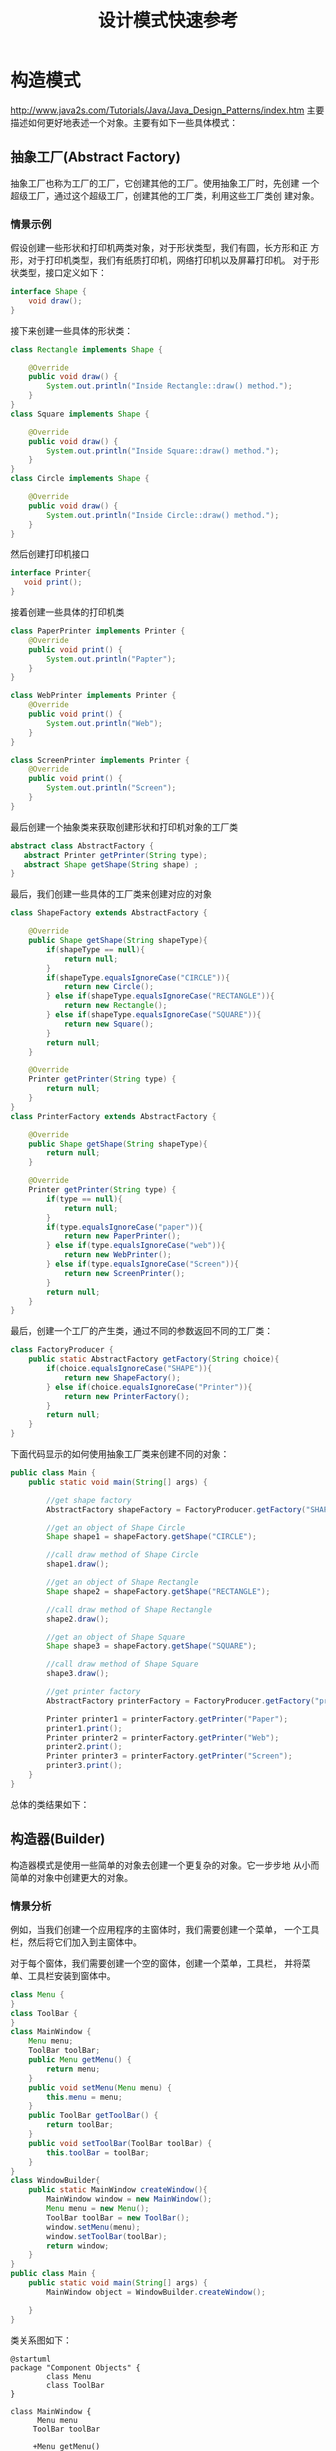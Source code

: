 #+STARTUP: overview
#+STARTUP: hidestars
#+TITLE: 设计模式快速参考
#+OPTIONS:    H:3 num:nil toc:t \n:nil ::t |:t ^:t -:t f:t *:t tex:t d:(HIDE) tags:not-in-toc
#+HTML_HEAD: <link rel="stylesheet" title="Standard" href="css/worg.css" type="text/css" />


* 构造模式

  http://www.java2s.com/Tutorials/Java/Java_Design_Patterns/index.htm
  主要描述如何更好地表述一个对象。主要有如下一些具体模式：

** 抽象工厂(Abstract Factory)
   抽象工厂也称为工厂的工厂，它创建其他的工厂。使用抽象工厂时，先创建
   一个超级工厂，通过这个超级工厂，创建其他的工厂类，利用这些工厂类创
   建对象。
   
*** 情景示例
    假设创建一些形状和打印机两类对象，对于形状类型，我们有圆，长方形和正
    方形，对于打印机类型，我们有纸质打印机，网络打印机以及屏幕打印机。
    对于形状类型，接口定义如下：
    #+BEGIN_SRC java
      interface Shape {
          void draw();
      }    
    #+END_SRC

    接下来创建一些具体的形状类：
    #+BEGIN_SRC java
      class Rectangle implements Shape {

          @Override
          public void draw() {
              System.out.println("Inside Rectangle::draw() method.");
          }
      }
      class Square implements Shape {

          @Override
          public void draw() {
              System.out.println("Inside Square::draw() method.");
          }
      }
      class Circle implements Shape {

          @Override
          public void draw() {
              System.out.println("Inside Circle::draw() method.");
          }
      }    
    #+END_SRC

    然后创建打印机接口
    #+BEGIN_SRC java
      interface Printer{
         void print();
      }    
    #+END_SRC

    接着创建一些具体的打印机类
    #+BEGIN_SRC java
      class PaperPrinter implements Printer {
          @Override
          public void print() {
              System.out.println("Papter");
          }
      }

      class WebPrinter implements Printer {
          @Override
          public void print() {
              System.out.println("Web");
          }
      }

      class ScreenPrinter implements Printer {
          @Override
          public void print() {
              System.out.println("Screen");
          }
      }
    #+END_SRC

    最后创建一个抽象类来获取创建形状和打印机对象的工厂类
    #+BEGIN_SRC java
      abstract class AbstractFactory {
         abstract Printer getPrinter(String type);
         abstract Shape getShape(String shape) ;
      }    
    #+END_SRC

    最后，我们创建一些具体的工厂类来创建对应的对象
    #+BEGIN_SRC java
      class ShapeFactory extends AbstractFactory {
        
          @Override
          public Shape getShape(String shapeType){
              if(shapeType == null){
                  return null;
              }    
              if(shapeType.equalsIgnoreCase("CIRCLE")){
                  return new Circle();
              } else if(shapeType.equalsIgnoreCase("RECTANGLE")){
                  return new Rectangle();
              } else if(shapeType.equalsIgnoreCase("SQUARE")){
                  return new Square();
              }
              return null;
          }
         
          @Override
          Printer getPrinter(String type) {
              return null;
          }
      }
      class PrinterFactory extends AbstractFactory {
        
          @Override
          public Shape getShape(String shapeType){
              return null;
          }
         
          @Override
          Printer getPrinter(String type) {
              if(type == null){
                  return null;
              }    
              if(type.equalsIgnoreCase("paper")){
                  return new PaperPrinter();
              } else if(type.equalsIgnoreCase("web")){
                  return new WebPrinter();
              } else if(type.equalsIgnoreCase("Screen")){
                  return new ScreenPrinter();
              }
              return null;
          }
      }    
    #+END_SRC

    最后，创建一个工厂的产生类，通过不同的参数返回不同的工厂类：
    #+BEGIN_SRC java
      class FactoryProducer {
          public static AbstractFactory getFactory(String choice){
              if(choice.equalsIgnoreCase("SHAPE")){
                  return new ShapeFactory();
              } else if(choice.equalsIgnoreCase("Printer")){
                  return new PrinterFactory();
              }
              return null;
          }
      }    
    #+END_SRC

    下面代码显示的如何使用抽象工厂类来创建不同的对象：
    #+BEGIN_SRC java
      public class Main {
          public static void main(String[] args) {

              //get shape factory
              AbstractFactory shapeFactory = FactoryProducer.getFactory("SHAPE");

              //get an object of Shape Circle
              Shape shape1 = shapeFactory.getShape("CIRCLE");

              //call draw method of Shape Circle
              shape1.draw();

              //get an object of Shape Rectangle
              Shape shape2 = shapeFactory.getShape("RECTANGLE");

              //call draw method of Shape Rectangle
              shape2.draw();
            
              //get an object of Shape Square 
              Shape shape3 = shapeFactory.getShape("SQUARE");

              //call draw method of Shape Square
              shape3.draw();

              //get printer factory
              AbstractFactory printerFactory = FactoryProducer.getFactory("printer");

              Printer printer1 = printerFactory.getPrinter("Paper");
              printer1.print();
              Printer printer2 = printerFactory.getPrinter("Web");
              printer2.print();
              Printer printer3 = printerFactory.getPrinter("Screen");
              printer3.print();
          }
      }
    #+END_SRC

    总体的类结果如下：
    #+BEGIN_SRC plantuml :exports results :file ./images/2016/2016081330.png :cmdline -charset UTF-8
      @startuml
      title <b>抽象工厂模式</b>
      package "Shape产品类" {
      interface Shape {
      +void draw()
      }

      class Rectangle {
      +void draw()
      }
      class Square {
      +void draw()
      }
      class Circle {
      +void draw()
      }
      Shape <|.. Rectangle
      Shape <|.. Square
      Shape <|.. Circle
      }

      package "Printer产品类" {
      interface Printer {
      +void print()
      }

      class PaperPrinter {
      +void print()
      }

      class WebPrinter {
      +void print()
      }

      class ScreenPrinter {
      +void print()
      }
      Printer <|.. PaperPrinter
      Printer <|.. WebPrinter
      Printer <|.. ScreenPrinter
      }



      package "工厂类"  {
      abstract class AbstractFactory {
      +abstract Printer getPrinter(String type);
      +abstract Shape getShape(String shape) ;
      }
      class ShapeFactory {
      +Shape getShape(String shape)
      }
      class PrinterFactory {
      +Printer getPrinter(String type)
      }

      AbstractFactory <|-- ShapeFactory
      AbstractFactory <|-- PrinterFactory

      AbstractFactory .. Shape
      AbstractFactory .. Printer

      }

      class FactoryProducer {
      +static AbstractFactory getFactory(String choice)
      }

      class Main

      FactoryProducer .. AbstractFactory

      Main  -->  FactoryProducer: <<use>>

      @enduml
    #+END_SRC

    #+RESULTS:
    [[file:./images/2016/2016081330.png]]

** 构造器(Builder)
      构造器模式是使用一些简单的对象去创建一个更复杂的对象。它一步步地
      从小而简单的对象中创建更大的对象。

*** 情景分析
        例如，当我们创建一个应用程序的主窗体时，我们需要创建一个菜单，
        一个工具栏，然后将它们加入到主窗体中。

        对于每个窗体，我们需要创建一个空的窗体，创建一个菜单，工具栏，
        并将菜单、工具栏安装到窗体中。

        #+BEGIN_SRC java
          class Menu {
          }
          class ToolBar {
          }
          class MainWindow {
              Menu menu;
              ToolBar toolBar;
              public Menu getMenu() {
                  return menu;
              }
              public void setMenu(Menu menu) {
                  this.menu = menu;
              }
              public ToolBar getToolBar() {
                  return toolBar;
              }
              public void setToolBar(ToolBar toolBar) {
                  this.toolBar = toolBar;
              }
          }
          class WindowBuilder{
              public static MainWindow createWindow(){
                  MainWindow window = new MainWindow();
                  Menu menu = new Menu();
                  ToolBar toolBar = new ToolBar();
                  window.setMenu(menu);
                  window.setToolBar(toolBar);
                  return window;
              }
          }
          public class Main {
              public static void main(String[] args) {
                  MainWindow object = WindowBuilder.createWindow();

              }
          }        
        #+END_SRC
    
        类关系图如下：
        #+BEGIN_SRC plantuml :exports both :file ./images/2016/2016082901.png :cmdline -charset UTF-8
          @startuml
          package "Component Objects" {
                  class Menu
                  class ToolBar
          }

          class MainWindow {
                Menu menu
               ToolBar toolBar

               +Menu getMenu()
               +void setMenu(Menu menu)
               +ToolBar getToolBar()
               +void setToolBar(ToolBar toolBar)
          }

          MainWindow o-- Menu
          MainWindow o-- ToolBar

          class WindowBuilder {
                static MainWindow createWindow()
          }

          WindowBuilder -- MainWindow

          class Main

          Main --> WindowBuilder: <<use>>

          @enduml
        #+END_SRC

        #+RESULTS:
        [[file:./images/2016/2016082901.png]]
       
** 工厂方法(Factory Method)
   defines an abstract class that creates objects but lets each
   subclass decide which object to create. 

   定义一个用于创建对象的接口，让子类决定实例化哪一个类，工厂方法使一
   个类的实例化延迟到其子类。

   工厂方法将使用者隐藏了对象创建的逻辑。

   
*** 情景分析

       定义Shape接口：
       #+BEGIN_SRC java
         public interface Shape {
            void draw();
         }       
       #+END_SRC

       定义Rectangle类：
       #+BEGIN_SRC java
         public class Rectangle implements Shape {
            @Override
            public void draw() {
               System.out.println("Inside Rectangle::draw() method.");
            }
         }       
       #+END_SRC

       定义Square类：
       #+BEGIN_SRC java
         public class Square implements Shape {

            @Override
            public void draw() {
               System.out.println("Inside Square::draw() method.");
            }
         }       
       #+END_SRC

       定义Circle类：
       #+BEGIN_SRC java
         public class Circle implements Shape {

            @Override
            public void draw() {
               System.out.println("Inside Circle::draw() method.");
            }
         }       
       #+END_SRC

       定义ShapeFactory类：
       #+BEGIN_SRC java
         public class ShapeFactory {
           
            //use getShape method to get object of type shape 
            public Shape getShape(String shapeType){
               if(shapeType == null){
                  return null;
               }    
               if(shapeType.equalsIgnoreCase("CIRCLE")){
                  return new Circle();
               } else if(shapeType.equalsIgnoreCase("RECTANGLE")){
                  return new Rectangle();
               } else if(shapeType.equalsIgnoreCase("SQUARE")){
                  return new Square();
               }
               return null;
            }
         }       
       #+END_SRC

       下面是使用工厂类的示例：
       #+BEGIN_SRC java
         public class Main {

            public static void main(String[] args) {
               ShapeFactory shapeFactory = new ShapeFactory();

               //get an object of Circle and call its draw method.
               Shape shape1 = shapeFactory.getShape("CIRCLE");

               //call draw method of Circle
               shape1.draw();

               //get an object of Rectangle and call its draw method.
               Shape shape2 = shapeFactory.getShape("RECTANGLE");

               //call draw method of Rectangle
               shape2.draw();

               //get an object of Square and call its draw method.
               Shape shape3 = shapeFactory.getShape("SQUARE");

               //call draw method of circle
               shape3.draw();
            }
         }       
       #+END_SRC

       类图

       #+BEGIN_SRC plantuml :file ./images/2016/2016051801.png :cmdline -charset UTF-8
         @startuml

         class Shape
         class Main

         package "对象类" {
                 class Rectangle
                 class Square
                 class Circle

                 Shape <|-- Rectangle
                 Shape <|-- Square
                 Shape <|-- Circle
         }

         class ShapeFactory  {
               +Shape getShape(String shapeType)
         }
         ShapeFactory -->Shape
         Main --> ShapeFactory : <<use>>
         @enduml
       #+END_SRC
       
       #+RESULTS:
       [[file:./images/2016/2016051801.png]]

** 原型(Prototype)
     原型模式拥有较好的性能去复制对象。
     
     在原型模式中，一般返回对象的拷贝而不是重新创建一个新的对象。

     如果创建一个新的对象代价很多，特别是涉及到递归时，会考虑使用原型
     模式。

     
*** 情景分析

       创建抽象类：
       #+BEGIN_SRC java
         abstract class Shape implements Cloneable {
            
            private String id;
            protected String type;
            
            abstract void draw();
            
            public String getType(){
               return type;
            }
            
            public String getId() {
               return id;
            }
            
            public void setId(String id) {
               this.id = id;
            }
            
            public Object clone() {
               Object clone = null;
               try {
                  clone = super.clone();
               } catch (CloneNotSupportedException e) {
                  e.printStackTrace();
               }
               return clone;
            }
         }       
       #+END_SRC

       创建三个具体子类：
       #+BEGIN_SRC java
         class Rectangle extends Shape {

            public Rectangle(){
              type = "Rectangle";
            }

            @Override
            public void draw() {
               System.out.println("Inside Rectangle::draw() method.");
            }
         }
         class Square extends Shape {

            public Square(){
              type = "Square";
            }

            @Override
            public void draw() {
               System.out.println("Inside Square::draw() method.");
            }
         }
         class Circle extends Shape {

            public Circle(){
              type = "Circle";
            }

            @Override
            public void draw() {
               System.out.println("Inside Circle::draw() method.");
            }
         }       
       #+END_SRC

       创建ShapeProtoType ，它返回不同shape子类的原型：
       #+BEGIN_SRC java
         class ShapeProtoType{
           /*w w w .  j a va  2  s. co  m*/
            private static Hashtable<String, Shape> shapeMap 
               = new Hashtable<String, Shape>();

            public static Shape getShape(String shapeId) {
               Shape cachedShape = shapeMap.get(shapeId);
               return (Shape) cachedShape.clone();
            }
            public static void loadCache() {
               Circle circle = new Circle();
               circle.setId("1");
               shapeMap.put(circle.getId(),circle);

               Square square = new Square();
               square.setId("2");
               shapeMap.put(square.getId(),square);

               Rectangle rectangle = new Rectangle();
               rectangle.setId("3");
               shapeMap.put(rectangle.getId(),rectangle);
            }
         }
         public class Main{
            public static void main(String[] args) {
               ShapeProtoType.loadCache();

               Shape clonedShape = (Shape) ShapeProtoType.getShape("1");
               System.out.println("Shape : " + clonedShape.getType());    

               Shape clonedShape2 = (Shape) ShapeProtoType.getShape("2");
               System.out.println("Shape : " + clonedShape2.getType());    

               Shape clonedShape3 = (Shape) ShapeProtoType.getShape("3");
               System.out.println("Shape : " + clonedShape3.getType());    
            }
         }       
       #+END_SRC
      
       类关系图：
       #+BEGIN_SRC plantuml :exports results :file ./images/2016/2016082902.png :cmdline -charset UTF-8
         @startuml
         interface Cloneable

         class Shape {
               +Object clone()
         }

         Cloneable <|.. Shape
         class Rectangle
         class Circle
         class Square

         Shape <|-- Rectangle
         Shape <|-- Circle
         Shape <|-- Square

         class ShapeProtoType

         ShapeProtoType -- Shape
         class Main
         Main --> ShapeProtoType: <<use>>

         @enduml
       #+END_SRC

       #+RESULTS:
       [[file:./images/2016/2016082902.png]]

** 单例(Singleton)
     
      单例 模式涉及一个类，主要是为了保持这个类的对象任何时候只能有一
      个实例存在。

      
*** 情景分析 

        #+BEGIN_SRC java
          class MainWindow {
             //create an object of MainWindow
             private static MainWindow instance = new MainWindow();

             //make the constructor private so that this class cannot be
             //instantiated by other class
             private MainWindow(){}

             //Get the only object available
             public static MainWindow getInstance(){
                return instance;
             }

             public void showMessage(){
                System.out.println("Hello World!");
             }
          }

          public class Main {
             public static void main(String[] args) {
                //Get the only object available
                MainWindow object = MainWindow.getInstance();

                //show the message
                object.showMessage();
             }
          }        
        #+END_SRC

      示例图：
      #+BEGIN_SRC plantuml :exports results :file ./images/2016/2016082903.png :cmdline -charset UTF-8
        @startuml
        class MainWindow {
            +static MainWindow getInstance()
        }

        class Main

        Main  --> MainWindow : getInstance
        @enduml
      #+END_SRC

      #+RESULTS:
      [[file:./images/2016/2016082903.png]]

* 结构模式
  主要描述组织对象和类以完成更大的目标。主要有如下一些具体模式：

** 适配器(Adapter)
   适配器是两个不兼容的实体之间的转换器，适配器模式是一种结构型模式，
   它做为两个不兼容的接口之间的桥梁。通过适配器，我们可以将两个不兼容
   的接口统一起来。

   
*** 情景分析

    创建一个播放任何媒体文件的Player接口， MyPlayer是适配器，它统一了
    播放媒体文件的各种接口。
    
    #+BEGIN_SRC java
      interface Player {
          public void play(String type, String fileName);
      }/*from  w  w  w .j a v  a2s .  c o m*/
      interface AudioPlayer {  
          public void playAudio(String fileName);
      }
      interface VideoPlayer {  
          public void playVideo(String fileName);
      }
      class MyAudioPlayer implements AudioPlayer {
          @Override
          public void playAudio(String fileName) {
              System.out.println("Playing. Name: "+ fileName);    
          }
      }
      class MyVideoPlayer implements VideoPlayer {
          @Override
          public void playVideo(String fileName) {
              System.out.println("Playing. Name: "+ fileName);    
          }
      }

      class MyPlayer implements Player {

          AudioPlayer audioPlayer = new MyAudioPlayer();
          VideoPlayer videoPlayer = new MyVideoPlayer();
         
          public MyPlayer(){      
          }
          @Override
          public void play(String audioType, String fileName) {
              if(audioType.equalsIgnoreCase("avi")){
                  videoPlayer.playVideo(fileName);
              }else if(audioType.equalsIgnoreCase("mp3")){
                  audioPlayer.playAudio(fileName);
              }
          }
      }
      public class Main{
          public static void main(String[] args) {
              MyPlayer myPlayer = new MyPlayer();

              myPlayer.play("mp3", "h.mp3");
              myPlayer.play("avi", "me.avi");
          }
      }    
    #+END_SRC

    示例图：

    #+BEGIN_SRC plantuml :exports results :file ./images/2016/2016091001.png :cmdline -charset UTF-8
      @startuml
      interface Player {
          +void play(String type, String filename)
      }

      interface AudioPlayer {  
         +void playAudio(String fileName)
      }

      interface VideoPlayer {  
         +void playVideo(String fileName)
      }

      class MyAudioPlayer {
         +void playAudio(String fileName)
      }

      AudioPlayer <|.. MyAudioPlayer

      class MyVideoPlayer {
         +void playVideo(String fileName)
      }

      VideoPlayer <|.. MyVideoPlayer

      class MyPlayer {
       AudioPlayer audioPlayer
       VideoPlayer videoPlayer

      +void play(String audioType, String fileName)
      }

      Player <|.. MyPlayer

      MyPlayer *-- MyAudioPlayer
      MyPlayer *-- MyVideoPlayer

      class Main

      Main --> MyPlayer


      @enduml
    #+END_SRC

    #+RESULTS:
    [[file:./images/2016/2016091001.png]]

** 桥接(Bridge)
   桥接模式将定义与其实现分开，在该模式中，有一个接口充当桥接的角色，
   桥接使得具体类与接口实现类之间相互独立。
   
*** 情景分析
    #+BEGIN_SRC java
      interface Printer {
         public void print(int radius, int x, int y);
      }/*www  .ja v  a  2s  . com*/
      class ColorPrinter implements Printer {
         @Override
         public void print(int radius, int x, int y) {
            System.out.println("Color: " + radius +", x: " +x+", "+ y +"]");
         }
      }
      class BlackPrinter implements Printer {
         @Override
         public void print(int radius, int x, int y) {
            System.out.println("Black: " + radius +", x: " +x+", "+ y +"]");
         }
      }
      abstract class Shape {
         protected Printer print;
         protected Shape(Printer p){
            this.print = p;
         }
         public abstract void draw();  
      }
      class Circle extends Shape {
         private int x, y, radius;

         public Circle(int x, int y, int radius, Printer draw) {
            super(draw);
            this.x = x;  
            this.y = y;  
            this.radius = radius;
         }

         public void draw() {
            print.print(radius,x,y);
         }
      }
      public class Main {
         public static void main(String[] args) {
            Shape redCircle = new Circle(100,100, 10, new ColorPrinter());
            Shape blackCircle = new Circle(100,100, 10, new BlackPrinter());

            redCircle.draw();
            blackCircle.draw();
         }
      }    
    #+END_SRC

    示例图：

    #+BEGIN_SRC plantuml :exports results :file ./images/2016/2016091002.png :cmdline -charset UTF-8
      @startuml
      interface Printer {
        +void print(int radius, int x, int y)
      }

      class ColorPrinter{
        +void print(int radius, int x, int y)
      }

      class BlackPrinter{
        +void print(int radius, int x, int y)
      }

      ColorPrinter ..|> Printer
      BlackPrinter ..|> Printer

      class Shape {
       #Printer print
       +void draw()
      }

      class Circle {
       +void draw()
      }

      Circle -|> Shape
      Shape *-- Printer

      class Main

      Main --> Shape
        
      @enduml
    #+END_SRC

    #+RESULTS:
    [[file:./images/2016/2016091002.png]]

** 组合(Composite)
   组合模式会创建一种树型结构来代表一组对象，并对一组对象视为单个对象，
   使用一个类来代表一个树型结构。

   
*** 情景分析

    #+BEGIN_SRC java
      import java.util.ArrayList;
      import java.util.List;
      //from w w w .j  av  a  2 s  .  com
      class Employee {
         private String name;
         private String title;
         private List<Employee> subordinates;

         public Employee(String name,String title) {
            this.name = name;
            this.title = title;
            subordinates = new ArrayList<Employee>();
         }

         public void add(Employee e) {
            subordinates.add(e);
         }

         public void remove(Employee e) {
            subordinates.remove(e);
         }

         public List<Employee> getSubordinates(){
           return subordinates;
         }

         public String toString(){
            return "Employee :[ Name : "+ name 
            +", dept : "+ title +subordinates +" ]";
         }   
      }

      public class Main {
         public static void main(String[] args) {
            Employee CEO = new Employee("John","CEO");

            Employee headSales = new Employee("Rob","Sales");

            Employee headMarketing = new Employee("Mike","Marketing");

            Employee programmer1 = new Employee("Lili","Programmer");
            Employee programmer2 = new Employee("Bob","Programmer");

            Employee tester1 = new Employee("Jack","Tester");
            Employee tester2 = new Employee("Tom","Tester");

            CEO.add(headSales);
            CEO.add(headMarketing);

            headSales.add(tester1);
            headSales.add(tester2);

            headMarketing.add(programmer1);
            headMarketing.add(programmer2);

            //print all employees of the organization
            System.out.println(CEO); 
            for (Employee headEmployee : CEO.getSubordinates()) {
               System.out.println(headEmployee);
               for (Employee employee : headEmployee.getSubordinates()) {
                  System.out.println(employee);
               }
            }    
         }
      }    
    #+END_SRC
    
** 修饰器(Decorator)
   修饰器模式在不改变原有类型的基础上增加新的功能，它充当一种包装器，
   对现有的类进行功能扩展。

   
*** 情景分析

    #+BEGIN_SRC java
      interface Printer {
         void print();//from w  w  w  .j  a  v a2 s .  co  m
      }
      class PaperPrinter implements Printer {
         @Override
         public void print() {
            System.out.println("Paper Printer");
         }
      }
      class PlasticPrinter implements Printer {
         @Override
         public void print() {
            System.out.println("Plastic Printer");
         }
      }
      abstract class PrinterDecorator implements Printer {
         protected Printer decoratedPrinter;
         public PrinterDecorator(Printer d){
            this.decoratedPrinter = d;
         }
         public void print(){
            decoratedPrinter.print();
         }  
      }
      class Printer3D extends PrinterDecorator {
         public Printer3D(Printer decoratedShape) {
            super(decoratedShape);    
         }
         @Override
         public void print() {
           System.out.println("3D.");
           decoratedPrinter.print();         
         }
      }
      public class Main {
         public static void main(String[] args) {
            Printer plasticPrinter = new PlasticPrinter();
            Printer plastic3DPrinter = new Printer3D(new PlasticPrinter());
            Printer paper3DPrinter = new Printer3D(new PaperPrinter());
            plasticPrinter.print();
            plastic3DPrinter.print();
            paper3DPrinter.print();
         }
      }    
    #+END_SRC

    示例图：
    
    #+BEGIN_SRC plantuml :exports results :file ./images/2016/2016091003.png :cmdline -charset UTF-8
      @startuml
      interface Printer {
        +void print()
      }

      class PaperPrinter {
        +void print()
      }

      class PlasticPrinter {
        +void print()
      }

      PaperPrinter ..|> Printer
      PlasticPrinter ..|> Printer

      class PrinterDecorator {
        #Printer decoratedPrinter
        +void print()
      }

      PrinterDecorator ..|> Printer
      PrinterDecorator *-- Printer

      class Printer3D {
        +void print()
      }

      Printer3D --|> PrinterDecorator

      @enduml
    #+END_SRC

    #+RESULTS:
    [[file:./images/2016/2016091003.png]]

** 门面(Facade)
   门面模式隐藏了一个系统的复杂性，为使用者提供了一个简单的接口来与系
   统交互。

*** 情景分析

    #+BEGIN_SRC java
      class ShapeFacade {
        interface Shape {
          void draw();//from   ww  w .  ja  v a  2s .co  m
        }
        class Rectangle implements Shape {
          @Override
          public void draw() {
            System.out.println("Rectangle::draw()");
          }
        }
        class Square implements Shape {
          @Override
          public void draw() {
            System.out.println("Square::draw()");
          }
        }
        class Circle implements Shape {
          @Override
          public void draw() {
            System.out.println("Circle::draw()");
          }
        }
        private Shape circle = new Circle();
        private Shape rectangle = new Rectangle();
        private Shape square = new Square();

        public ShapeFacade() {
        }
        public void drawCircle() {
          circle.draw();
        }
        public void drawRectangle() {
          rectangle.draw();
        }
        public void drawSquare() {
          square.draw();
        }
      }
      public class Main {
        public static void main(String[] args) {
          ShapeFacade shapeFacade = new ShapeFacade();
          shapeFacade.drawCircle();
          shapeFacade.drawRectangle();
          shapeFacade.drawSquare();
        }
      }    
    #+END_SRC
** 享元(Flyweight)
   使用共享来支持有效地支持大量细粒度的对象。
** 代理(Proxy)
   在代理模式中，一个类代表另一个类的功能。在代理模式中，我们使用原始
   的接口创建一个对象将功能暴露给外面世界。
   
*** 情景分析

    #+BEGIN_SRC java
      interface Printer {
         void print();/*ww  w  .  ja  v a 2  s  .  c  o  m*/
      }
      class ConsolePrinter implements Printer {
         private String fileName;

         public ConsolePrinter(String fileName){
            this.fileName = fileName;
         }
         @Override
         public void print() {
            System.out.println("Displaying " + fileName);
         }
      }
      class ProxyPrinter implements Printer{
         private ConsolePrinter consolePrinter;
         private String fileName;

         public ProxyPrinter(String fileName){
            this.fileName = fileName;
         }

         @Override
         public void print() {
            if(consolePrinter == null){
               consolePrinter = new ConsolePrinter(fileName);
            }
            consolePrinter.print();
         }
      }
      public class Main {
        
         public static void main(String[] args) {
            Printer image = new ProxyPrinter("test");
            image.print();   
         }
      }    
    #+END_SRC

** 过滤器(Filter/Criteria Pattern)
   Filter pattern filters objects using different criteria.
   The criteria can be chained together through logical operations.
   
*** 情景分析

    #+BEGIN_SRC java
      import java.util.List;
      import java.util.ArrayList;
      /*  w w  w.  j  a v  a2  s  .c  om*/
      class Employee {
        private String name;
        private String gender;
        private String retireStatus;

        public Employee(String name, String gender, String r) {
          this.name = name;
          this.gender = gender;
          this.retireStatus = r;
        }

        public String getName() {
          return name;
        }

        public String getGender() {
          return gender;
        }

        public String getRetireStatus() {
          return retireStatus;
        }

        @Override
        public String toString() {
          return "Employee [name=" + name + ", gender=" + gender
              + ", retireStatus=" + retireStatus + "]";
        }
      }

      interface Criteria {
        public List<Employee> meetCriteria(List<Employee> persons);
      }

      class CriteriaMale implements Criteria {

        @Override
        public List<Employee> meetCriteria(List<Employee> persons) {
          List<Employee> malePersons = new ArrayList<Employee>();
          for (Employee person : persons) {
            if (person.getGender().equalsIgnoreCase("MALE")) {
              malePersons.add(person);
            }
          }
          return malePersons;
        }
      }

      class CriteriaFemale implements Criteria {

        @Override
        public List<Employee> meetCriteria(List<Employee> persons) {
          List<Employee> femalePersons = new ArrayList<Employee>();
          for (Employee person : persons) {
            if (person.getGender().equalsIgnoreCase("FEMALE")) {
              femalePersons.add(person);
            }
          }
          return femalePersons;
        }
      }

      class CriteriaRetire implements Criteria {

        @Override
        public List<Employee> meetCriteria(List<Employee> persons) {
          List<Employee> singlePersons = new ArrayList<Employee>();
          for (Employee person : persons) {
            if (person.getRetireStatus().equalsIgnoreCase("YES")) {
              singlePersons.add(person);
            }
          }
          return singlePersons;
        }
      }

      class AndCriteria implements Criteria {

        private Criteria criteria;
        private Criteria otherCriteria;

        public AndCriteria(Criteria criteria, Criteria otherCriteria) {
          this.criteria = criteria;
          this.otherCriteria = otherCriteria;
        }

        @Override
        public List<Employee> meetCriteria(List<Employee> persons) {
          List<Employee> firstCriteriaPersons = criteria.meetCriteria(persons);
          return otherCriteria.meetCriteria(firstCriteriaPersons);
        }
      }

      class OrCriteria implements Criteria {

        private Criteria criteria;
        private Criteria otherCriteria;

        public OrCriteria(Criteria criteria, Criteria otherCriteria) {
          this.criteria = criteria;
          this.otherCriteria = otherCriteria;
        }

        @Override
        public List<Employee> meetCriteria(List<Employee> persons) {
          List<Employee> firstCriteriaItems = criteria.meetCriteria(persons);
          List<Employee> otherCriteriaItems = otherCriteria.meetCriteria(persons);

          for (Employee person : otherCriteriaItems) {
            if (!firstCriteriaItems.contains(person)) {
              firstCriteriaItems.add(person);
            }
          }
          return firstCriteriaItems;
        }
      }

      public class Main {
        public static void main(String[] args) {
          List<Employee> persons = new ArrayList<Employee>();

          persons.add(new Employee("Tom", "Male", "YES"));
          persons.add(new Employee("Jack", "Male", "NO"));
          persons.add(new Employee("Jane", "Female", "NO"));
          persons.add(new Employee("Diana", "Female", "YES"));
          persons.add(new Employee("Mike", "Male", "NO"));
          persons.add(new Employee("Bob", "Male", "YES"));

          Criteria male = new CriteriaMale();
          Criteria female = new CriteriaFemale();
          Criteria retire = new CriteriaRetire();
          Criteria retireMale = new AndCriteria(retire, male);
          Criteria retireOrFemale = new OrCriteria(retire, female);

          System.out.println("Males: ");
          printPersons(male.meetCriteria(persons));

          System.out.println("Females: ");
          printPersons(female.meetCriteria(persons));

          System.out.println("Retire Males: ");
          printPersons(retireMale.meetCriteria(persons));

          System.out.println("Retire Or Females: ");
          printPersons(retireOrFemale.meetCriteria(persons));
        }

        public static void printPersons(List<Employee> persons) {
          for (Employee person : persons) {
            System.out.println(person);
          }
        }
      }    
    #+END_SRC
* 行为模式
  主要关注对象之间的交互。主要有如下一些具体模式：

** 责任链(Chain of Responsibility)
    责任链模式为一个请求创建了一系列的接收者对象。通常在使用这种模式时，
    每个接收者包含对另一个接收者的引用，形成一个引用链。 如果某个对象
    不能使用当前请求，它可以交给下一个接收者去使用。 
    
*** 情景分析
     #+BEGIN_SRC java
       abstract class Logger {
          protected Logger nextLogger;
       /* w w w.  j  av  a2 s .  c  om*/
          public void setNextLogger(Logger nextLogger){
             this.nextLogger = nextLogger;
          }

          public void logMessage(String message){
             log(message);
             if(nextLogger !=null){
                nextLogger.logMessage(message);
             }
          }
          abstract protected void log(String message);  
       }

       class ConsoleLogger extends Logger {
          public ConsoleLogger(){
          }
          @Override
          protected void log(String message) {    
             System.out.println("Console::Logger: " + message);
          }
       }
       class EMailLogger extends Logger {
          public EMailLogger(){
          }
          @Override
          protected void log(String message) {    
             System.out.println("EMail::Logger: " + message);
          }
       }
       class FileLogger extends Logger {
          public FileLogger(){
          }
          @Override
          protected void log(String message) {    
             System.out.println("File::Logger: " + message);
          }
       }
       public class Main {  
          private static Logger getChainOfLoggers(){
             Logger emailLogger = new EMailLogger();
             Logger fileLogger = new FileLogger();
             Logger consoleLogger = new ConsoleLogger();
             emailLogger.setNextLogger(fileLogger);
             fileLogger.setNextLogger(consoleLogger);
             return emailLogger;  
          }
          public static void main(String[] args) {
             Logger loggerChain = getChainOfLoggers();
             loggerChain.logMessage("Null pointer");
             loggerChain.logMessage("Array Index Out of Bound");
             loggerChain.logMessage("Illegal Parameters");
          }
       }
     #+END_SRC
    #+BEGIN_SRC plantuml :exports results :file ./images/2016/2016092710.png :cmdline -charset UTF-8
      @startuml
      class Logger {
            #Logger nextLogger
            +void setNextLogger(Logger nextLogger)
            +void logMessage(String message)
            #void log(String message)
      }

      class ConsoleLogger {
            #void log(String message)
      }

      class EMailLogger {
            #void log(String message)
      }

      class FileLogger {
            #void log(String message)
      }

      ConsoleLogger --|> Logger
      EMailLogger --|> Logger
      FileLogger --|> Logger

      class Main

      Main ..> EMailLogger
      EMailLogger ..> FileLogger
      FileLogger ..> ConsoleLogger
      @enduml
    #+END_SRC

** 命令(Command)
     命令模式是一种数据驱动的模式，请求被封装成一个命令对象，传递给调
     用者，调用者将相应的命令传递给相应的对象去执行。
     
*** 情景分析
       #+BEGIN_SRC java
         import java.util.ArrayList;
         import java.util.List;
         //ww w . j av  a2  s .  c o  m
         interface Command {
           void execute();
         }

         class MouseCursor {
           private int x = 10;
           private int y = 10;
           public void move() {
             System.out.println("Old Position:"+x +":"+y);
             x++;
             y++;
             System.out.println("New Position:"+x +":"+y);
             
           }

           public void reset() {
             System.out.println("reset");
             x = 10;
             y = 10;
           }
         }

         class MoveCursor implements Command {
           private MouseCursor abcStock;

           public MoveCursor(MouseCursor abcStock) {
             this.abcStock = abcStock;
           }

           public void execute() {
             abcStock.move();
           }
         }

         class ResetCursor implements Command {
           private MouseCursor abcStock;

           public ResetCursor(MouseCursor abcStock) {
             this.abcStock = abcStock;
           }

           public void execute() {
             abcStock.reset();
           }
         }

         class MouseCommands {
           private List<Command> orderList = new ArrayList<Command>();

           public void takeOrder(Command order) {
             orderList.add(order);
           }

           public void placeOrders() {
             for (Command order : orderList) {
               order.execute();
             }
             orderList.clear();
           }
         }

         public class Main {
           public static void main(String[] args) {
             MouseCursor cursor = new MouseCursor();

             MoveCursor moveCursor = new MoveCursor(cursor);
             ResetCursor resetCursor = new ResetCursor(cursor);

             MouseCommands commands= new MouseCommands();
             commands.takeOrder(moveCursor);
             commands.takeOrder(resetCursor);

             commands.placeOrders();
           }
         }       
       #+END_SRC
** 解释器(Interpreter)
     通常解析器模式用于解析语言或表达式。
     #+BEGIN_SRC java
       interface Expression {
         public boolean evaluate(String context);
       }/*from  ww w  .ja v  a  2 s  .  com*/

       class IsInExpression implements Expression {
         private String data;

         public IsInExpression(String data) {
           this.data = data;
         }

         @Override
         public boolean evaluate(String context) {
           if (context.contains(data)) {
             return true;
           }
           return false;
         }
       }

       class OrExpression implements Expression {

         private Expression expr1 = null;
         private Expression expr2 = null;

         public OrExpression(Expression expr1, Expression expr2) {
           this.expr1 = expr1;
           this.expr2 = expr2;
         }

         @Override
         public boolean evaluate(String context) {
           return expr1.evaluate(context) || expr2.evaluate(context);
         }
       }

       class AndExpression implements Expression {

         private Expression expr1 = null;
         private Expression expr2 = null;

         public AndExpression(Expression expr1, Expression expr2) {
           this.expr1 = expr1;
           this.expr2 = expr2;
         }

         @Override
         public boolean evaluate(String context) {
           return expr1.evaluate(context) && expr2.evaluate(context);
         }
       }

       public class Main {

         public static void main(String[] args) {
           Expression select = new IsInExpression("Select");
           Expression from = new IsInExpression("From");
           Expression isSelectFrom = new AndExpression(select, from);

           Expression insert = new IsInExpression("Insert");
           Expression update = new IsInExpression("Update");
           Expression isInsertOrUpdate = new OrExpression(insert, update);

           System.out.println(isSelectFrom.evaluate("Select"));
           System.out.println(isInsertOrUpdate.evaluate("Insert"));

           System.out.println(isSelectFrom.evaluate("Select From"));
           System.out.println(isInsertOrUpdate.evaluate("Update"));
         }
       }     
     #+END_SRC

** 迭代器(Iterator)
     在不了解对象底层细节的情况下，按顺序访问一组对象。
     #+BEGIN_SRC java
       interface Iterator {
          public boolean hasNext();
          public Object next();
       }/*  www  . ja v  a 2 s . c  o  m*/
       class LetterBag {
          public String names[] = {"R" , "J" ,"A" , "L"};
          public Iterator getIterator() {
             return new NameIterator();
          }
          class NameIterator implements Iterator {
             int index;
             @Override
             public boolean hasNext() {
                if(index < names.length){
                   return true;
                }
                return false;
             }
             @Override
             public Object next() {
                if(this.hasNext()){
                   return names[index++];
                }
                return null;
             }    
          }
       }
       public class Main {
          public static void main(String[] args) {
             LetterBag bag = new LetterBag();
             for(Iterator iter = bag.getIterator(); iter.hasNext();){
                String name = (String)iter.next();
                System.out.println("Name : " + name);
             }   
          }
       }     
     #+END_SRC
** 仲裁者(Mediator)
     这个模式降低了多个对象间的通信。该模式提供了一个仲裁类处理不同对
     象间的所有通信。
*** 情景分析
      #+BEGIN_SRC java
        class Printer {/*w w  w  .jav a2  s  . c  om*/
           public static void showMessage(Machine user, String message){
              System.out.println(new java.util.Date().toString()
                 + " [" + user.getName() +"] : " + message);
           }
        }
        class Machine {
           private String name;

           public Machine(String name){
              this.name  = name;
           }
           public String getName() {
              return name;
           }
           public void setName(String name) {
              this.name = name;
           }
           public void sendMessage(String message){
              Printer.showMessage(this,message);
           }
        }
        class Main {
           public static void main(String[] args) {
              Machine m1= new Machine("M1");
              Machine m2 = new Machine("M2");

              m1.sendMessage("Rebooting");
              m2.sendMessage("Computing");
           }
        }      
      #+END_SRC
** 备忘录(Memento)
     The memento pattern is a software design pattern that provides
     the ability to restore an object to its previous state (undo via
     rollback). 
     
     备忘录模式有三个对象： Originator, Caretaker, memento。
     Originator是拥有内部状态的一些对象， Caretaker首先向Originator要
     一个memento对象，然后执行一系列它想执行的对象。为了回退到执行操作
     之前的状态，它返回一个memento对象。
*** 情景分析
       #+BEGIN_SRC java
         import java.util.List;
         import java.util.ArrayList;
         class Originator {
             private String state;
             // The class could also contain additional data that is not part of the
             // state saved in the memento..
          
             public void set(String state) {
                 System.out.println("Originator: Setting state to " + state);
                 this.state = state;
             }
          
             public Memento saveToMemento() {
                 System.out.println("Originator: Saving to Memento.");
                 return new Memento(this.state);
             }
          
             public void restoreFromMemento(Memento memento) {
                 this.state = memento.getSavedState();
                 System.out.println("Originator: State after restoring from Memento: " + state);
             }
          
             public static class Memento {
                 private final String state;

                 public Memento(String stateToSave) {
                     state = stateToSave;
                 }
          
                 private String getSavedState() {
                     return state;
                 }
             }
         }
          
         class Caretaker {
             public static void main(String[] args) {
                 List<Originator.Memento> savedStates = new ArrayList<Originator.Memento>();
          
                 Originator originator = new Originator();
                 originator.set("State1");
                 originator.set("State2");
                 savedStates.add(originator.saveToMemento());
                 originator.set("State3");
                 // We can request multiple mementos, and choose which one to roll back to.
                 savedStates.add(originator.saveToMemento());
                 originator.set("State4");
          
                 originator.restoreFromMemento(savedStates.get(1));   
             }
         }       
       #+END_SRC
** 观察者(Observer)
     当一个对象发生变化时，该模式用于通知所有这个对象依赖的对象。
     #+BEGIN_SRC java
       import java.util.ArrayList;
       import java.util.List;
       /*from   w  ww .j  ava2  s  .  co m*/
       class MyValue {
          private List<Observer> observers 
             = new ArrayList<Observer>();
          private int state;

          public int getState() {
             return state;
          }

          public void setState(int state) {
             this.state = state;
             notifyAllObservers();
          }

          public void attach(Observer observer){
             observers.add(observer);    
          }

          public void notifyAllObservers(){
             for (Observer observer : observers) {
                observer.update();
             }
          }   
       }
       abstract class Observer {
          protected MyValue subject;
          public abstract void update();
       }
       class PrinterObserver extends Observer{
          public PrinterObserver(MyValue subject){
             this.subject = subject;
             this.subject.attach(this);
          }

          @Override
          public void update() {
             System.out.println("Printer: " + subject.getState() ); 
          }
       }
       class EmailObserver extends Observer{

          public EmailObserver(MyValue subject){
             this.subject = subject;
             this.subject.attach(this);
          }

          @Override
          public void update() {
            System.out.println("Email: "+ subject.getState() ); 
          }
       }
       class FileObserver extends Observer{

          public FileObserver(MyValue subject){
             this.subject = subject;
             this.subject.attach(this);
          }

          @Override
          public void update() {
             System.out.println("File: " + subject.getState()); 
          }
       }

       public class Main {
          public static void main(String[] args) {
             MyValue subject = new MyValue();

             new FileObserver(subject);
             new EmailObserver(subject);
             new PrinterObserver(subject);

             subject.setState(15);
         
             subject.setState(10);
          }
       }     
     #+END_SRC
** 状态(State)
     在该模式下，一个类的行为会随状态的变化而改变。当使用状态模式时，
     会创建各种状态下的对象以及一个上下文对象，它的行为随着状态对象的
     变化而变化。

     要点：
     1. You have a fixed set of states that the machine can be in.
     2. The machine can only be in one state at a time.
     3. A sequence of inputs or events is sent to the machine.
     4. Each state has a set of transitions, each associated with an
        input and  pointing to a state.

     #+BEGIN_SRC java
       interface Statelike {

           void writeName(StateContext context, String name);
           
       }

       class StateLowerCase implements Statelike {

           @Override
           public void writeName(final StateContext context, final String name) {
               System.out.println(name.toLowerCase());
               context.setState(new StateMultipleUpperCase());
           }

       }

       class StateMultipleUpperCase implements Statelike {
           /** Counter local to this state */
           private int count = 0;

           @Override
           public void writeName(final StateContext context, final String name) {
               System.out.println(name.toUpperCase());
               /* Change state after StateMultipleUpperCase's writeName() gets invoked twice */
               if(++count > 1) {
                   context.setState(new StateLowerCase());
               }
           }
           
       }

       class StateContext {
           private Statelike myState;
           StateContext() {
               setState(new StateLowerCase());
           }

           /**
            ,* Setter method for the state.
            ,* Normally only called by classes implementing the State interface.
            ,* @param newState the new state of this context
            ,*/
           void setState(final Statelike newState) {
               myState = newState;
           }

           public void writeName(final String name) {
               myState.writeName(this, name);
           }
       }

       public class DemoOfClientState {
           public static void main(String[] args) {
               final StateContext sc = new StateContext();

               sc.writeName("Monday");
               sc.writeName("Tuesday");
               sc.writeName("Wednesday");
               sc.writeName("Thursday");
               sc.writeName("Friday");
               sc.writeName("Saturday");
               sc.writeName("Sunday");
           }
       }
     #+END_SRC
** 策略(Strategy)
     在策略模式下，我们会创建代表不同算法的对象，以及另一个上下文对象
     来运行不同的算法。
     #+BEGIN_SRC java
       interface MathAlgorithm {
          public int calculate(int num1, int num2);
       }//from   w w w  . jav  a  2s .  c  om
       class MathAdd implements MathAlgorithm{
          @Override
          public int calculate(int num1, int num2) {
             return num1 + num2;
          }
       }
       class MathSubstract implements MathAlgorithm{
          @Override
          public int calculate(int num1, int num2) {
             return num1 - num2;
          }
       }
       class MathMultiply implements MathAlgorithm{
          @Override
          public int calculate(int num1, int num2) {
             return num1 * num2;
          }
       }
       class MathContext {
          private MathAlgorithm algorithm;

          public MathContext(MathAlgorithm strategy){
             this.algorithm = strategy;
          }

          public int execute(int num1, int num2){
             return algorithm.calculate(num1, num2);
          }
       }
       public class Main {
          public static void main(String[] args) {
             MathContext context = new MathContext(new MathAdd());    
             System.out.println("10 + 5 = " + context.execute(10, 5));

             context = new MathContext(new MathSubstract());    
             System.out.println("10 - 5 = " + context.execute(10, 5));

             context = new MathContext(new MathMultiply());    
             System.out.println("10 * 5 = " + context.execute(10, 5));
          }
       }     
     #+END_SRC
** 模板方法(Template Method) 
     在模板方法中，父类定义了一些提供给子类继承的抽象方法，另外，定义
     了一个公共方法利用上述的抽象方法来实现一个业务逻辑。子类只需要关
     注实现不同的业务逻辑步骤。
     #+BEGIN_SRC java
       abstract class UseSoftware{
          abstract void download();
          abstract void install();
          abstract void configuration();
          abstract void run();
          
          public void useNewSoftware(){
            download();
            install();
            configuration();
            run();   
          }
       }     
     #+END_SRC

** 访问者(Visitor Method)
     在访问者模式中，元素对象接受一个访问者对象，访问者对象自理针对元
     素对象的一些操作。
     不同的访问者，可以针对元素对象采用不同的算法。
     #+BEGIN_SRC java
       class TreeNode {/* w  ww  . j a  v a 2s  .  c  om*/
         private String name;
         public TreeNode(String name) {
           this.name = name;
         }
         public String getName() {
           return name;
         }
         public void accept(NodeVisitor v) {
           v.visit(this);
         }
       }
       interface NodeVisitor {
         public void visit(TreeNode n);
       }
       class ConsoleVisitor implements NodeVisitor {
         @Override
         public void visit(TreeNode n) {
           System.out.println("console:" + n.getName());
         }
       }

       class EmailVisitor implements NodeVisitor {
         @Override
         public void visit(TreeNode n) {
           System.out.println("email:" + n.getName());
         }
       }

       public class Main {
         public static void main(String[] args) {

           TreeNode computer = new TreeNode("Java2s.com");
           computer.accept(new ConsoleVisitor());
           computer.accept(new EmailVisitor());
         }
       }     
     #+END_SRC
* 体系结构模式

** MVC(Model-View-Controller)

* 扩展

** Null Object pattern
    在空对象模式中，创建一个无任何业务逻辑意义的对象来代替真正的空对象。
    使用这个空业务逻辑对象来代表空指针检查。
    #+BEGIN_SRC java
      abstract class AbstractEmployee {
         protected String name;
         public abstract boolean isNull();
         public abstract String getName();
      }/*w  ww. j  a  v a2  s.c o m*/
      class Programmer extends AbstractEmployee {
         public Programmer(String name) {
            this.name = name;    
         }
         @Override
         public String getName() {
            return name;
         }
         @Override
         public boolean isNull() {
            return false;
         }
      }
      class NullCustomer extends AbstractEmployee {
         @Override
         public String getName() {
            return "Not Available";
         }

         @Override
         public boolean isNull() {
            return true;
         }
      }
      class EmployeeFactory {
         public static final String[] names = {"Rob", "Joe", "Jack"};
         public static AbstractEmployee getCustomer(String name){
            for (int i = 0; i < names.length; i++) {
               if (names[i].equalsIgnoreCase(name)){
                  return new Programmer(name);
               }
            }
            return new NullCustomer();
         }
      }
      public class Main {
         public static void main(String[] args) {

            AbstractEmployee emp = EmployeeFactory.getCustomer("Rob");
            AbstractEmployee emp2 = EmployeeFactory.getCustomer("Bob");
            AbstractEmployee emp3 = EmployeeFactory.getCustomer("Jack");
            AbstractEmployee emp4 = EmployeeFactory.getCustomer("Tom");

            System.out.println(emp.getName());
            System.out.println(emp2.getName());
            System.out.println(emp3.getName());
            System.out.println(emp4.getName());
         }
      }    
    #+END_SRC
** Service Provider
    研究类ImageIO

** Reactor pattern
    Java Selector   no blocking I/O
** Proactor pattern
    Java Asynchronous I/O
* 参考资料
  1. https://sourcemaking.com/design_patterns
